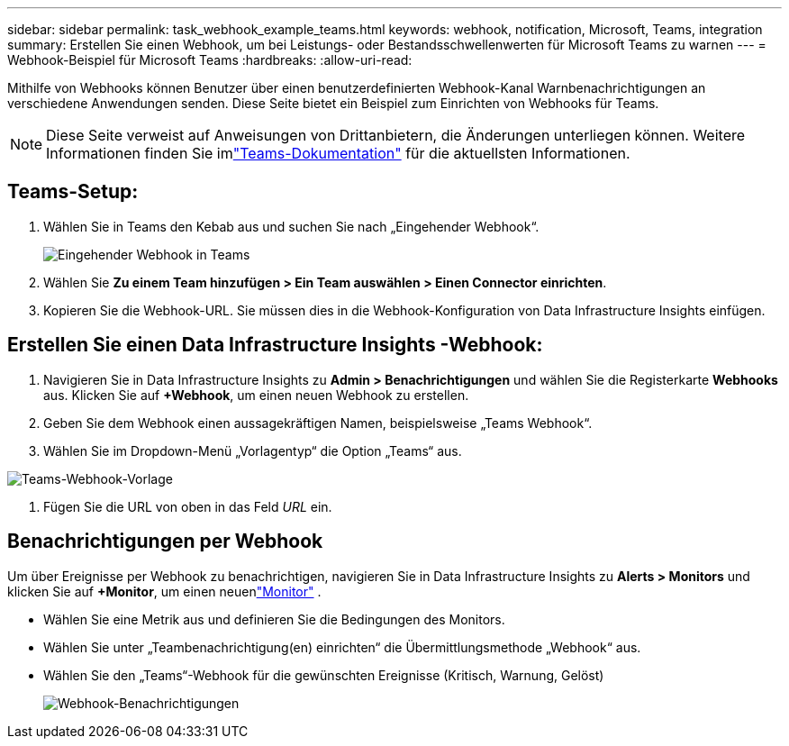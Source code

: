 ---
sidebar: sidebar 
permalink: task_webhook_example_teams.html 
keywords: webhook, notification, Microsoft, Teams, integration 
summary: Erstellen Sie einen Webhook, um bei Leistungs- oder Bestandsschwellenwerten für Microsoft Teams zu warnen 
---
= Webhook-Beispiel für Microsoft Teams
:hardbreaks:
:allow-uri-read: 


[role="lead"]
Mithilfe von Webhooks können Benutzer über einen benutzerdefinierten Webhook-Kanal Warnbenachrichtigungen an verschiedene Anwendungen senden.  Diese Seite bietet ein Beispiel zum Einrichten von Webhooks für Teams.


NOTE: Diese Seite verweist auf Anweisungen von Drittanbietern, die Änderungen unterliegen können.  Weitere Informationen finden Sie imlink:https://docs.microsoft.com/en-us/microsoftteams/platform/webhooks-and-connectors/how-to/add-incoming-webhook["Teams-Dokumentation"] für die aktuellsten Informationen.



== Teams-Setup:

. Wählen Sie in Teams den Kebab aus und suchen Sie nach „Eingehender Webhook“.
+
image:Webhooks_Teams_Create_Webhook.png["Eingehender Webhook in Teams"]

. Wählen Sie *Zu einem Team hinzufügen > Ein Team auswählen > Einen Connector einrichten*.
. Kopieren Sie die Webhook-URL.  Sie müssen dies in die Webhook-Konfiguration von Data Infrastructure Insights einfügen.




== Erstellen Sie einen Data Infrastructure Insights -Webhook:

. Navigieren Sie in Data Infrastructure Insights zu *Admin > Benachrichtigungen* und wählen Sie die Registerkarte *Webhooks* aus.  Klicken Sie auf *+Webhook*, um einen neuen Webhook zu erstellen.
. Geben Sie dem Webhook einen aussagekräftigen Namen, beispielsweise „Teams Webhook“.
. Wählen Sie im Dropdown-Menü „Vorlagentyp“ die Option „Teams“ aus.


image:Webhooks-Teams_example.png["Teams-Webhook-Vorlage"]

. Fügen Sie die URL von oben in das Feld _URL_ ein.




== Benachrichtigungen per Webhook

Um über Ereignisse per Webhook zu benachrichtigen, navigieren Sie in Data Infrastructure Insights zu *Alerts > Monitors* und klicken Sie auf *+Monitor*, um einen neuenlink:task_create_monitor.html["Monitor"] .

* Wählen Sie eine Metrik aus und definieren Sie die Bedingungen des Monitors.
* Wählen Sie unter „Teambenachrichtigung(en) einrichten“ die Übermittlungsmethode „Webhook“ aus.
* Wählen Sie den „Teams“-Webhook für die gewünschten Ereignisse (Kritisch, Warnung, Gelöst)
+
image:Webhooks_Teams_Notifications.png["Webhook-Benachrichtigungen"]



